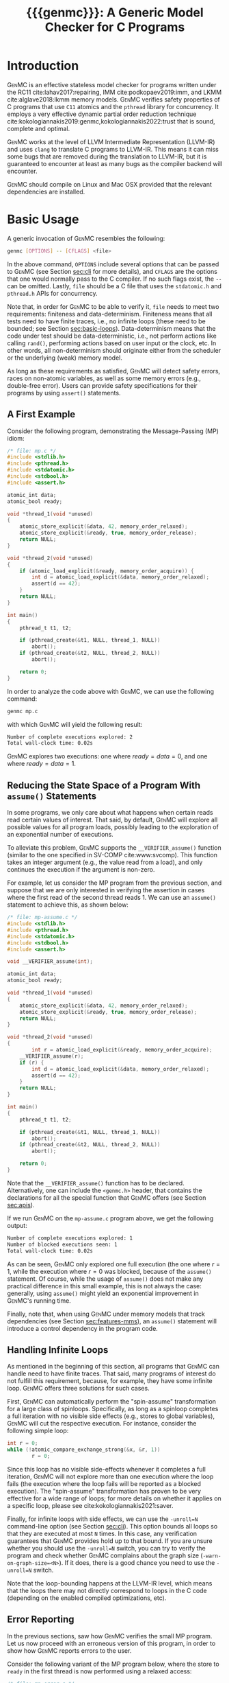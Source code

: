 #+LATEX_CLASS: michalis-demo
#+TITLE: {{{genmc}}}: A Generic Model Checker for C Programs
#+OPTIONS: author:nil date:nil
#+CREATOR: <a href="http://www.gnu.org/software/emacs/">Emacs</a> 25.2.2 (<a href="http://orgmode.org">Org</a> mode)
#+LATEX_HEADER: \usepackage{calc}
#+LATEX_HEADER: \usepackage{xspace}
#+LATEX_HEADER: \usepackage{enumitem}

# The macros below should be defined properly according to the export.
# For GenMC's name, specifically:
#
#     HTML:  @@html:<font style="font-variant: small-caps">GenMC</font>@@
#     LaTeX: \textsc{GenMC}\xspace
#
# To understand LaTeX's color mixing:
#
# https://tex.stackexchange.com/questions/34909/understanding-xcolor-color-mixing-model
#
# Example definitions of coloring macros (see below for a uniform way):
#
#    HTML: <span style="color: rgb(COLOR)"><code>$1</code></font>@@
#    LaTeX: \textcolor[RGB]{COLOR}{\mathtt{$1}}
#
# Colors used for relations:
#
#    colorPO #808080
#    colorRF #00ff00
#    colorMO #ffa500

#+MACRO: color   @@html:<span style="color: #$1">$2</span>@@@@latex:\textcolor[HTML]{$1}{$2}@@
#+MACRO: colortt @@html:<span style="color: #$1; font-family: monospace">$2</span>@@@@latex:\textcolor[HTML]{$1}{\texttt{$2}}@@

#+MACRO: genmc @@html:<font style="font-variant: small-caps">GenMC</font>@@@@latex:\textsc{GenMC}\xspace@@
#+MACRO: lapor @@html:<font style="font-variant: small-caps">LAPOR</font>@@@@latex:\textsc{LAPOR}\xspace@@
#+MACRO: bam @@html:<font style="font-variant: small-caps">BAM</font>@@@@latex:\textsc{BAM}\xspace@@
#+MACRO: persevere @@html:<font style="font-variant: small-caps">Persevere</font>@@@@latex:\textsc{Persevere}\xspace@@
#+MACRO: helper @@html:<font style="font-variant: small-caps">helper</font>@@@@latex:\textsc{Helper}\xspace@@
#+MACRO: po {{{colortt(808080,po)}}}
#+MACRO: ppo {{{colortt(808080,ppo)}}}
#+MACRO: rf {{{colortt(00ff00,rf)}}}
#+MACRO: mo {{{colortt(ffa500,mo)}}}

#+BEGIN_EXPORT latex
\newpage
#+END_EXPORT


* Introduction <<sec:intro>>

{{{genmc}}} is an effective stateless model checker for programs
written under the RC11 cite:lahav2017:repairing, IMM
cite:podkopaev2019:imm, and LKMM cite:alglave2018:lkmm memory models.
{{{genmc}}} verifies safety properties of C programs that use =C11=
atomics and the =pthread= library for concurrency. It employs a very
effective dynamic partial order reduction technique
cite:kokologiannakis2019:genmc,kokologiannakis2022:trust that is
sound, complete and optimal.

{{{genmc}}} works at the level of LLVM Intermediate Representation (LLVM-IR)
and uses =clang= to translate C programs to LLVM-IR. This means it
can miss some bugs that are removed during the translation to LLVM-IR,
but it is guaranteed to encounter at least as many bugs as the
compiler backend will encounter.

{{{genmc}}} should compile on Linux and Mac OSX provided that the relevant
dependencies are installed.


* Basic Usage

A generic invocation of {{{genmc}}} resembles the following:

#+BEGIN_SRC sh
    genmc [OPTIONS] -- [CFLAGS] <file>
#+END_SRC

In the above command, =OPTIONS= include several options that can be
passed to {{{genmc}}} (see Section [[sec:cli]] for more details), and
=CFLAGS= are the options that one would normally pass to the C
compiler. If no such flags exist, the =--= can be omitted.
Lastly, =file= should be a C file that uses the =stdatomic.h=
and =pthread.h= APIs for concurrency.

Note that, in order for {{{genmc}}} to be able to verify it, =file=
needs to meet two requirements: finiteness and data-determinism.
Finiteness means that all tests need to have finite traces,
i.e., no infinite loops (these need to be bounded; see
Section [[sec:basic-loops]]). Data-determinism means that
the code under test should be data-deterministic, i.e.,
not perform actions like calling =rand()=, performing
actions based on user input or the clock, etc. In other words,
all non-determinism should originate either from the scheduler
or the underlying (weak) memory model.

As long as these requirements as satisfied, {{{genmc}}} will detect safety
errors, races on non-atomic variables, as well as some memory errors
(e.g., double-free error). Users can provide safety specifications for
their programs by using =assert()= statements.

** A First Example

Consider the following program, demonstrating the Message-Passing (MP)
idiom:

#+BEGIN_SRC C
/* file: mp.c */
#include <stdlib.h>
#include <pthread.h>
#include <stdatomic.h>
#include <stdbool.h>
#include <assert.h>

atomic_int data;
atomic_bool ready;

void *thread_1(void *unused)
{
	atomic_store_explicit(&data, 42, memory_order_relaxed);
	atomic_store_explicit(&ready, true, memory_order_release);
	return NULL;
}

void *thread_2(void *unused)
{
	if (atomic_load_explicit(&ready, memory_order_acquire)) {
		int d = atomic_load_explicit(&data, memory_order_relaxed);
		assert(d == 42);
	}
	return NULL;
}

int main()
{
	pthread_t t1, t2;

	if (pthread_create(&t1, NULL, thread_1, NULL))
		abort();
	if (pthread_create(&t2, NULL, thread_2, NULL))
		abort();

	return 0;
}
#+END_SRC

In order to analyze the code above with {{{genmc}}}, we can use the
following command:

#+BEGIN_SRC sh
genmc mp.c
#+END_SRC
with which {{{genmc}}} will yield the following result:
#+BEGIN_SRC sh
Number of complete executions explored: 2
Total wall-clock time: 0.02s
#+END_SRC
{{{genmc}}} explores two executions: one where $ready = data =0$, and
one where $ready = data = 1$.


** Reducing the State Space of a Program With =assume()= Statements <<sec:basic-assume>>

In some programs, we only care about what happens when certain reads
read certain values of interest. That said, by default, {{{genmc}}}
will explore all possible values for all program loads, possibly
leading to the exploration of an exponential number of executions.

To alleviate this problem, {{{genmc}}} supports the
=__VERIFIER_assume()= function (similar to the one specified in
SV-COMP cite:www:svcomp). This function takes an integer argument
(e.g., the value read from a load), and only continues the execution
if the argument is non-zero.

For example, let us consider the MP program from the previous section,
and suppose that we are only interested in verifying the assertion
in cases where the first read of the second thread reads 1. We can
use an =assume()= statement to achieve this, as shown below:

#+BEGIN_SRC C
/* file: mp-assume.c */
#include <stdlib.h>
#include <pthread.h>
#include <stdatomic.h>
#include <stdbool.h>
#include <assert.h>

void __VERIFIER_assume(int);

atomic_int data;
atomic_bool ready;

void *thread_1(void *unused)
{
	atomic_store_explicit(&data, 42, memory_order_relaxed);
	atomic_store_explicit(&ready, true, memory_order_release);
	return NULL;
}

void *thread_2(void *unused)
{
        int r = atomic_load_explicit(&ready, memory_order_acquire);
	__VERIFIER_assume(r);
	if (r) {
		int d = atomic_load_explicit(&data, memory_order_relaxed);
		assert(d == 42);
	}
	return NULL;
}

int main()
{
	pthread_t t1, t2;

	if (pthread_create(&t1, NULL, thread_1, NULL))
		abort();
	if (pthread_create(&t2, NULL, thread_2, NULL))
		abort();

	return 0;
}
#+END_SRC
Note that the =__VERIFIER_assume()= function has to be declared. Alternatively,
one can include the =<genmc.h>= header, that contains the declarations for all
the special function that {{{genmc}}} offers (see Section [[sec:apis]]).

If we run {{{genmc}}} on the =mp-assume.c= program above, we get the following
output:
#+BEGIN_SRC sh
Number of complete executions explored: 1
Number of blocked executions seen: 1
Total wall-clock time: 0.02s
#+END_SRC
As can be seen, {{{genmc}}} only explored one full execution (the one
where $r = 1$, while the execution where $r = 0$ was blocked, because
of the =assume()= statement. Of course, while the usage of =assume()=
does not make any practical difference in this small example, this is
not always the case: generally, using =assume()= might yield an
exponential improvement in {{{genmc}}}'s running time.

Finally, note that, when using {{{genmc}}} under memory models that
track dependencies (see Section [[sec:features-mms]]), an =assume()=
statement will introduce a control dependency in the program code.


** Handling Infinite Loops <<sec:basic-loops>>

As mentioned in the beginning of this section, all programs that
{{{genmc}}} can handle need to have finite traces. That said, many
programs of interest do not fulfill this requirement, because, for
example, they have some infinite loop. {{{genmc}}} offers three
solutions for such cases.

First, {{{genmc}}} can automatically perform the "spin-assume"
transformation for a large class of spinloops. Specifically, as long
as a spinloop completes a full iteration with no visible side effects
(e.g., stores to global variables), {{{genmc}}} will cut the respective
execution. For instance, consider the following simple loop:
#+BEGIN_SRC C
int r = 0;
while (!atomic_compare_exchange_strong(&x, &r, 1))
        r = 0;
#+END_SRC
Since this loop has no visible side-effects whenever it completes
a full iteration, {{{genmc}}} will not explore more than one
execution where the loop fails (the execution where the loop fails
will be reported as a blocked execution). The "spin-assume"
transformation has proven to be very effective for a wide range of
loops; for more details on whether it applies on a specific loop,
please see cite:kokologiannakis2021:saver.



Finally, for infinite loops with side effects, we can use the
=-unroll=N= command-line option (see Section [[sec:cli]]). This option
bounds all loops so that they are executed at most =N= times.  In this
case, any verification guarantees that {{{genmc}}} provides hold up to
that bound.  If you are unsure whether you should use the =-unroll=N=
switch, you can try to verify the program and check whether
{{{genmc}}} complains about the graph size
(=-warn-on-graph-size=<N>=). If it does, there is a good chance you
need to use the =-unroll=N= switch.

Note that the loop-bounding happens at the LLVM-IR level, which means
that the loops there may not directly correspond to loops in the C
code (depending on the enabled compiled optimizations, etc).


** Error Reporting <<sec:basic-error>>

In the previous sections, saw how {{{genmc}}} verifies the small MP program.
Let us now proceed with an erroneous version of this program, in order
to show how {{{genmc}}} reports errors to the user.

Consider the following variant of the MP program below, where the
store to =ready= in the first thread is now performed using a relaxed
access:
#+BEGIN_SRC C
/* file: mp-error.c */
#include <stdlib.h>
#include <pthread.h>
#include <stdatomic.h>
#include <stdbool.h>
#include <assert.h>

atomic_int data;
atomic_bool ready;

void *thread_1(void *unused)
{
	atomic_store_explicit(&data, 42, memory_order_relaxed);
	atomic_store_explicit(&ready, true, memory_order_relaxed);
	return NULL;
}

void *thread_2(void *unused)
{
	if (atomic_load_explicit(&ready, memory_order_acquire)) {
		int d = atomic_load_explicit(&data, memory_order_relaxed);
		assert(d == 42);
	}
	return NULL;
}

int main()
{
	pthread_t t1, t2;

	if (pthread_create(&t1, NULL, thread_1, NULL))
		abort();
	if (pthread_create(&t2, NULL, thread_2, NULL))
		abort();

	return 0;
}
#+END_SRC
This program is buggy since the load from =ready= no longer
synchronizes with the corresponding store, which in turn means that
the load from =data= may also read 0 (the initial value), and
not just 42.

Running {{{genmc}}} on the above program, we get the following outcome:
#+BEGIN_SRC sh
Error detected: Safety violation!
Event (2, 2) in graph:
<-1, 0> main:
	(0, 0): B
	(0, 1): M
	(0, 2): M
	(0, 3): TC [forks 1] L.30
	(0, 4): Wna (t1, 1) L.30
	(0, 5): TC [forks 2] L.32
	(0, 6): Wna (t2, 2) L.32
	(0, 7): E
<0, 1> thread_1:
	(1, 0): B
	(1, 1): Wrlx (data, 42) L.12
	(1, 2): Wrlx (ready, 1) L.13
	(1, 3): E
<0, 2> thread_2:
	(2, 0): B
	(2, 1): Racq (ready, 1) [(1, 2)] L.19
	(2, 2): Rrlx (data, 0) [INIT] L.20

Assertion violation: d == 42
Number of complete executions explored: 1
Total wall-clock time: 0.02s
#+END_SRC

{{{genmc}}} reports an error and prints some information relevant for
debugging. First, it prints the type of the error, then the execution
graph representing the erroneous execution, and finally the error
message, along with the executions explored so far and the time that
was required.

The graph contains the events of each thread along with some
information about the corresponding source-code instructions.  For
example, for write events (e.g., event (1, 1)), the access mode, the
name of the variable accessed, the value written, as well as the
corresponding source-code line are printed. The situation is similar
for reads (e.g., event (2, 1)), but also the position in the graph
from which the read is reading from is printed.

Note that there are many different types of events. However, many of
them are {{{genmc}}}-related and not of particular interest to users (e.g.,
events labeled with `B', which correspond to the beginning of a
thread). Thus, {{{genmc}}} only prints the source-code lines for events
that correspond to actual user instructions, thus helping the
debugging procedure.

Finally, when more information regarding an error are required,
two command-line switches are provided. The =-dump-error-graph=<file>=
switch provides a visual representation of the erroneous execution,
as it will output the reported graph in DOT format in =<file>=,
so that it can be viewed by a PDF viewer. Finally, the =-print-error-trace=
switch will print a sequence of source-code lines leading to
the error. The latter is especially useful for cases where
the bug is not caused by some weak-memory effect but rather from
some particular interleaving (e.g., if all accesses are
 =memory_order_seq_cst=), and the write where each read is reading
from can be determined simply by locating the previous write in the
same memory location in the sequence.


* Tool Features <<sec:features>>

# {{{genmc}}} has a number of features and extensions that are
# discussed below.

** Available Memory Models <<sec:features-mms>>

By default, {{{genmc}}} verifies programs under RC11. However, apart
from RC11, {{{genmc}}} also supports IMM and (experimentally) LKMM.
The difference between these memory models (as far as allowed outcomes are concerned)
can be seen in the following program:

#+BEGIN_SRC C
/* file: lb.c */
#include <stdlib.h>
#include <pthread.h>
#include <stdatomic.h>
#include <stdbool.h>
#include <assert.h>

atomic_int x;
atomic_int y;

void *thread_1(void *unused)
{
	int a = atomic_load_explicit(&x, memory_order_relaxed);
	atomic_store_explicit(&y, 1, memory_order_relaxed);
	return NULL;
}

void *thread_2(void *unused)
{
	int b = atomic_load_explicit(&y, memory_order_relaxed);
	atomic_store_explicit(&x, 1, memory_order_relaxed);
	return NULL;
}

int main()
{
	pthread_t t1, t2;

	if (pthread_create(&t1, NULL, thread_1, NULL))
		abort();
	if (pthread_create(&t2, NULL, thread_2, NULL))
		abort();

	return 0;
}
#+END_SRC

Under RC11, an execution where both $a = 1$ and $b = 1$ is forbidden,
whereas such an execution is allowed under IMM and LKMM. To account for such
behaviors, {{{genmc}}} tracks dependencies between program instructions
thus leading to a constant overhead when verifying programs under
models like IMM.

*** Note on LKMM Support

{{{genmc}}}'s support for LKMM is currently at an experimental stage.
{{{genmc}}} includes plain accesses in {{{ppo}}}
(in contrast to what cite:alglave2018:lkmm dictates), as plain accesses
to temporary LLVM-IR variables are occasionally generated by =clang= between
accesses to shared memory, and thus including them in {{{ppo}}} is
necessary to preserve dependencies.

Tests that use LKMM atomics need to include =<lkmm.h=.

*** Note on Language Memory Models vs Hardware Memory Models

RC11 is a language-level memory model while IMM is a hardware memory
model. Subsequently, the verification results produced by {{{genmc}}}
for the two models should be interpreted somewhat differently.

What this means in practice is that, when verifying programs under
RC11, the input file is assumed to be the very source code the user
wrote. A successful verification result under RC11 holds all the
way down to the actual executable, due to the guarantees provided
by RC11 cite:lahav2017:repairing.

On the other hand, when verifying programs under IMM, the input file
is assumed to be the assembly code run by the processor (or, more
precisely, a program in IMM's intermediate language).  And while
{{{genmc}}} allows the input file to be a C file (as in the case of
RC11), it assumes that this C file corresponds to an assembly file
that is the result of the compilation of some program in IMM's
language. In other words, program correctness is not preserved across
compilation for IMM inputs.

** Race Detection and Memory Errors

For memory models that define the notion of a race, {{{genmc}}} will
report executions containing races erroneous. For instance, under
RC11, the following program is racy, as there is no happens-before
between the write of $x$ in the first thread and the non-atomic
read of $x$ in the second thread (even though the latter causally
depends on the former).

#+BEGIN_SRC C
/* file: race.c */
#include <stdlib.h>
#include <pthread.h>
#include <stdatomic.h>
#include <stdbool.h>
#include <assert.h>

atomic_int x;

void *thread_1(void *unused)
{
	atomic_store_explicit(&x, 1, memory_order_relaxed);
	return NULL;
}

void *thread_2(void *unused)
{
	int a, b;

	a = atomic_load_explicit(&x, memory_order_relaxed);
	if (a == 1)
		b = *((int *) &x);
	return NULL;
}

int main()
{
	pthread_t t1, t2;

	if (pthread_create(&t1, NULL, thread_1, NULL))
		abort();
	if (pthread_create(&t2, NULL, thread_2, NULL))
		abort();

	return 0;
}
#+END_SRC

Additionally, for all memory models, {{{genmc}}} detects some memory
races like accessing memory that has been already freed, accessing
dynamic memory that has not been allocated, or freeing an already
freed chunk of memory.

Race detection can be completely disabled by means of
=-disable-race-detection=, which may yield better performance for
certain programs.

** Lock-Aware Partial Order Reduction ({{{lapor}}})

For programs that employ coarse-grained locking schemes {{{lapor}}}
cite:kokologiannakis2019:lapor might greatly reduce the state space
and thus the verification time.  For instance, consider the following
program where a lock is used (overly conservatively) to read a shared
variable:

#+BEGIN_SRC C
/* file: lapor.c */
#include <stdlib.h>
#include <pthread.h>
#include <stdatomic.h>
#include <stdbool.h>
#include <assert.h>

#ifndef N
# define N 2
#endif

pthread_mutex_t l;
int x;

void *thread_n(void *unused)
{
	pthread_mutex_lock(&l);
	int r = x;
	pthread_mutex_unlock(&l);
	return NULL;
}

int main()
{
	pthread_t t[N];

	for (int i = 0; i < N; i++) {
		if (pthread_create(&t[i], NULL, thread_n, NULL))
			abort();
	}

	return 0;
}
#+END_SRC

Running {{{genmc}}} on the program above results in the following outcome:
#+BEGIN_SRC sh
Number of complete executions explored: 2
Total wall-clock time: 0.02s
#+END_SRC
As expected, as the value of $N$ increases, the executions of the
program also increase in an exponential manner.

However, if we run {{{genmc}}} with =-lapor= on the same program, we get the
following output:
#+BEGIN_SRC sh
Number of complete executions explored: 1
Total wall-clock time: 0.02s
#+END_SRC
{{{lapor}}} leverages the fact that the contents of the critical
sections of the threads commute (i.e., the order in which the critical
sections are executed does not matter), and only explores 1 execution
for all values of $N$.

We note that for programs where no further reduction in the
state space is possible, {{{lapor}}} can be cause a polynomial
slowdown.


** Barrier-Aware Model Checking ({{{bam}}})

{{{genmc}}} v0.6 comes with built-in support for =pthread_barrier_t=
functions (see Section [[sec:apis]]) via {{{bam}}} cite:kokologiannakis2021:bam.
As an example of {{{bam}}} in action, consider the following program:

#+BEGIN_SRC C
/* file: bam.c */
#include <stdio.h>
#include <stdlib.h>
#include <pthread.h>
#include <stdatomic.h>
#include <genmc.h>
#include <assert.h>

#ifndef N
# define N 2
#endif

pthread_barrier_t b;
atomic_int x;

void *thread_n(void *unused)
{
	++x;
	pthread_barrier_wait(&b);
	assert(x == N);
	return NULL;
}

int main()
{
	pthread_t t[N];

	pthread_barrier_init(&b, NULL, N);
	for (int i = 0u; i < N; i++) {
		if (pthread_create(&t[i], NULL, thread_n, NULL))
			abort();
	}

	return 0;
}
#+END_SRC

Running {{{genmc}}} on the program above results in the following output:
#+begin_src sh
Number of complete executions explored: 2
Total wall-clock time: 0.01s
#+end_src
As can be seen, {{{genmc}}} treats =barrier_wait= calls as no-ops,
and they do not lead to any additional explorations. (The two executions
explored correspond to the possible ways in which =x= can be incremented).

However, if we disable {{{bam}}} by means of the =-disable-bam= switch,
get get the following output:
#+begin_src sh
Number of complete executions explored: 4
Number of blocked executions seen: 4
Total wall-clock time: 0.01s
#+end_src

Note that while {{{bam}}} can lead to the exploration of exponentially
fewer executions, it can only be used if the result of the =barrier_wait=
is not used. If it is, then using =-disable-bam= is necessary,
as {{{genmc}}} currently does not enforce this limitation.


** Symmetry Reduction

{{{genmc}}} also employs an experimental symmetry reduction mechanism.
While {{{genmc}}}'s symmetry reduction does not guarantee optimality,
i.e., might explore more executions than what an ideal symmetry
reduction algorithm would (although never more than what the enabled
partitioning dictates), it is still beneficial to use when threads
use the same code.

For instance, if =-sr= is used in the following program, {{{genmc}}}
explores only one execution instead of 6.
#+begin_src C
/* file: sr.c */
#include <stdio.h>
#include <stdlib.h>
#include <pthread.h>
#include <stdatomic.h>
#include <genmc.h>
#include <assert.h>

atomic_int x;

void *thread_n(void *unused)
{
	++x;
	return NULL;
}

int main()
{
	pthread_t t1, t2, t3;

	if (pthread_create(&t1, NULL, thread_n, NULL))
		abort();
	if (pthread_create(&t2, NULL, thread_n, NULL))
		abort();
	if (pthread_create(&t3, NULL, thread_n, NULL))
		abort();

	return 0;
}
#+end_src

In order for symmetry reduction to actually take place, the spawned
threads need to share exactly the same code, have exactly the same
arguments, and also there must not be any memory access (at the
LLVM-IR level) between the spawn instructions.


** Checking Liveness <<sec:liveness>>

{{{genmc}}} can also check for liveness violations in programs with
spinloops. Consider the following simple program:

#+begin_src C
/* file: liveness.c */
#include <stdlib.h>
#include <pthread.h>
#include <stdatomic.h>

atomic_int x;

void *thread_1(void *unused)
{
	while (!x)
		;
	return NULL;
}

int main()
{
	pthread_t t1;

	if (pthread_create(&t1, NULL, thread_1, NULL))
		abort();

	return 0;
}
#+end_src
Since there are no writes to $x$, the loop in =thread_1= above
will never terminate. Indeed, running {{{genmc}}} with
 =-check-liveness= produces a relevant error report:
#+begin_src sh
Error detected: Liveness violation!
Event (1, 4) in graph:
<-1, 0> main:
	(0, 0): B
	(0, 1): TC [forks 1] L.19
	(0, 2): E
<0, 1> thread_1:
	(1, 0): B
	(1, 1): LOOP_BEGIN
	(1, 2): SPIN_START
	(1, 3): Rsc (x, 0) [INIT] L.9
	(1, 4): BLOCK [spinloop]

Non-terminating spinloop: thread 1
Number of complete executions explored: 0
Number of blocked executions seen: 1
Total wall-clock time: 0.07s
#+end_src

The =-check-liveness= switch will automatically check for liveness
violations in all loops that have been captured by the spin-assume
transformation (see [[sec:cli]]).


** System Calls and Persistency Checks ({{{persevere}}}) <<sec:pers>>

Since v0.5, {{{genmc}}} supports the verification programs involving
system calls for file manipulation like =read()= and =write()=.  In
addition, using {{{persevere}}} cite:kokologiannakis2021:persevere,
{{{genmc}}} can verify persistency properties of such programs. Below
we discuss some details that are important when it comes to verifying
programs that involve file manipulation.

*** Consistency of File-Manipulating Programs

As a first example consider the program below, where a file
="foo.txt"= is first populated by =main=, and then concurrently
read and written by two threads at offset 0:

#+BEGIN_SRC C
/* file: file-rw.c */
#include <stdio.h>
#include <stdlib.h>
#include <unistd.h>
#include <fcntl.h>
#include <stdatomic.h>
#include <pthread.h>
#include <assert.h>

void *thread_1(void *fdp)
{
	int fd = *((int *) fdp);
	char buf[8];

	buf[0] = buf[1] = 1;
	int nw = pwrite(fd, buf, 2, 0);
	return NULL;
}

void *thread_2(void *fdp)
{
	int fd = *((int *) fdp);
	char buf[8];

	int nr = pread(fd, buf, 2, 0);
	if (nr == 2)
		assert((buf[0] == 0 && buf[1] == 0) || (buf[0] == 1 && buf[1] == 1));
	return NULL;
}

int main()
{
	pthread_t t1, t2;
	char buf[8];

	int fd = open("foo.txt", O_CREAT|O_RDWR, 0);

	buf[0] = buf[1] = 0;
	int nw = write(fd, buf, 2);
	assert(nw == 2);

	if (pthread_create(&t1, NULL, thread_1, &fd))
		abort();
	if (pthread_create(&t2, NULL, thread_2, &fd))
		abort();

	if (pthread_join(t1, NULL))
		abort();
	if (pthread_join(t2, NULL))
		abort();

	return 0;
}
#+END_SRC

One property we might be interested in in the above program is whether
the reading thread can see any other (intermediate) state for the file
apart from =00= and =11=. Indeed, as can be seen below, running {{{genmc}}}
on the program above produces an example where the assertion is violated.
#+BEGIN_SRC sh
Error detected: Safety violation!
[...]
Assertion violation: (buf[0] == 0 && buf[1] == 0) || (buf[0] == 1 && buf[1] == 1)
Number of complete executions explored: 1
Total wall-clock time: 0.03s
#+END_SRC
Apart from safety violations like in this case, {{{genmc}}} will also
report system call failures as errors (e.g., trying to write to a file
that has been opened with =O_RDONLY=). This behavior can be disabled
with =-disable-stop-on-system-error=, which will make {{{genmc}}} report
such errors through =errno=.

When including headers like =stdio.h= or =unistd.h=, {{{genmc}}} intercepts
calls to =open()=, =read()=, =write()=, and other system calls defined
in these header files, and models their behavior. Note that these header
files are also part of {{{genmc}}} so, in general, only the functionality
described in Section [[sec:apis]] from said header files can be used in programs.

Note that only constant (static) strings can be used as filenames when
using system calls. The filenames need not exist as regular files in
the user's system, as the effects of these system calls are modeled,
and not actually executed. Thus, it is in general preferable if the
contents of the manipulated files maintain a small size across
executions.

*** Persistency of File-Manipulating Programs

In addition to checking whether safety properties of file-manipulating
programs with regards to consistency are satisfied (as described
above), {{{genmc}}} can also check whether some safety property with
regards to persistency (under =ext4=) is satisfied.  This is achieved
through {{{persevere}}}, which can be enabled with =-persevere=.

For example, let us consider the program below and suppose we want to
check whether, after a crash, it is possible to observe only a part of
an append to a file:

#+BEGIN_SRC C
/* file: pers.c */
#include <stdio.h>
#include <stdlib.h>
#include <unistd.h>
#include <stdatomic.h>
#include <pthread.h>
#include <assert.h>
#include <genmc.h>

#include <fcntl.h>
#include <sys/stat.h>

void __VERIFIER_recovery_routine(void)
{
	char buf[8];
	buf[0] = 0;
	buf[1] = 0;

	int fd = open("foo.txt", O_RDONLY, 0666);
	assert(fd != -1);

	/* Is is possible to read something other than {2,2} ? */
	int nr = pread(fd, buf, 2, 3);
	if (nr == 2)
		assert(buf[0] == 2 && buf[1] == 2);
	return;
}

int main()
{
	char buf[8];

	buf[0] = 1;
	buf[1] = 1;
	buf[2] = 1;

	int fd = open("foo.txt", O_CREAT|O_TRUNC|O_RDWR, S_IRWXU);
	write(fd, buf, 3);

	__VERIFIER_pbarrier();

	write(fd, buf + 3, 2);

	close(fd);

	return 0;
}
#+END_SRC

In the program above, the =__VERIFIER_pbarrier()= call ensures that
all the file operations before it will be considered as "persisted"
(i.e., having reached disk) in this program. The function
=__VERIFIER_recovery_routine()= is automatically called by {{{genmc}}}
and contains the code to be run by the recovery routine, in order to
observe the post-crash disk state.

In this case, by issuing =genmc -persevere pers.c= we observe that
partly observing the append is indeed possible under =ext4=, as can
be seen below.
#+BEGIN_SRC sh
Error detected: Recovery error!
[...]
Assertion violation: buf[0] == 2 && buf[1] == 2
Number of complete executions explored: 2
Total wall-clock time: 0.08s
#+END_SRC
For this program in particular, this property is violated due to the
default block size (which is 2 bytes), and the nature of appends in
the default data ordering mode of =ext4= (=data=ordered=).

In general, such parameters of =ext4= can be tuned via the
=--block-size= and =--journal-data= switches (see Section [[sec:cli]] and
=genmc -help= for more information).  {{{genmc}}} currently assumes a
sector size of 1 byte.


* Command-line Options <<sec:cli>>

A full list of the available command-line options can by viewed
by issuing =genmc -help=. Below we describe the ones that
are most useful when verifying user programs.

#+ATTR_LATEX: :options [leftmargin=!, labelwidth=\widthof{\ttfamily pprogrampentrypfunction=pfunpnamep}, font={\color{blue!50!black}\ttfamily}, labelindent=\parindent]
- =-rc11= :: Perform the exploration under the RC11 memory model (default)
- =-imm= :: Perform the exploration under the IMM memory model
- =-lkmm= :: Perform the exploration under the LKMM memory model (experimental)
- =-wb= :: Perform the exploration based on the {{{po}}}{{{rf}}}
     equivalence partitioning.
- =-mo= :: Perform the exploration based on the {{{po}}} $\cup$ {{{rf}}} $\cup$ {{{mo}}}
     equivalence partitioning (default).
- =-lapor= :: Enable Lock-Aware Partial Order Reduction ({{{lapor}}})
- =-disable-bam= :: Disables Barrier-Aware Model-checking ({{{bam}}})
- =-check-liveness= :: Check for liveness violations in spinloops
- =-persevere= :: Enable =ext4= persistency checks ({{{persevere}}})
- =-unroll=<N>= :: All loops will be executed at most $N$ times.
- =-dump-error-graph=<file>= :: Outputs an erroneous graph to file
     =<file>=.
- =-print-error-trace= :: Outputs a sequence of source-code instructions
     that lead to an error.
- =-disable-race-detection= :: Disables race detection for non-atomic
     accesses.
- =-program-entry-function=<fun_name>= :: Uses function =<fun_name>=
     as the program's entry point, instead of =main()=.
- =-disable-spin-assume= :: Disables the transformation of spin loops to
     =assume()= statements.


* Supported APIs <<sec:apis>>

Apart from C11 API (defined in =stdatomic.h=) and the =assert()=
function used to define safety specifications, below we list supported
functions from different libraries.

** Supported =stdio=, =unistd= and =fcntl= API

The following functions are supported for I/O:

#+ATTR_LATEX: :options [leftmargin=!, font={\color{red!50!black}\ttfamily}, labelindent=\parindent]
- =int printf(const char *, ...)= ::
- =int open (const char *, int , mode_t)= ::
- =int creat (const char *, mode_t)= ::
- =off_t lseek (int, off_t, int)= ::
- =int close (int)= ::
- =ssize_t read (int, void *, size_t)= ::
- =ssize_t write (int, const void *, size_t)= ::
- =ssize_t pread (int, void *, size_t, off_t)= ::
- =ssize_t pwrite (int, const void *, size_t, off_t)= ::
- =int truncate (const char *, off_t)= ::
- =int link (const char *, const char *)= ::
- =int unlink (const char *)= ::
- =int rename (const char *, const char *)= ::
- =int fsync (int)= ::
- =void sync (void)= ::

Note that the functions above are modeled and not actually executed,
as described in Section [[sec:pers]].

** Supported =stdlib= API

The following functions are supported from =stdlib.h=:

#+ATTR_LATEX: :options [leftmargin=!, font={\color{red!50!black}\ttfamily}, labelindent=\parindent]
- =void abort(void)= ::
- =int abs(int)= ::
- =int atoi(const char *)= ::
- =void free(void *)= ::
- =void *malloc(size_t)= ::
- =void *aligned_alloc(size_t, size_t)= ::

** Supported =pthread= API

The following functions are supported from =pthread.h=:

#+ATTR_LATEX: :options [leftmargin=!, font={\color{red!50!black}\ttfamily}, labelindent=\parindent]
- =int pthread_create (pthread_t *, const pthread_attr_t *, void *(*) (void *), void *)= ::
- =int pthread_join (pthread_t, void **)= ::
- =pthread_t pthread_self (void)= ::
- =void pthread_exit (void *)= ::
- =int pthread_mutex_init (pthread_mutex_t *, const pthread_mutexattr_t *)= ::
- =int pthread_mutex_lock (pthread_mutex_t *)= ::
- =int pthread_mutex_trylock (pthread_mutex_t *)= ::
- =int pthread_mutex_unlock (pthread_mutex_t *)= ::
- =int pthread_mutex_destroy (pthread_mutex_t *)= ::
- =int pthread_barrier_init (pthread_barrier_t *, const pthread_barrierattr_t *, unsigned)= ::
- =int pthread_barrier_wait (pthread_barrier_t *)= ::
- =int pthread_barrier_destroy (pthread_barrier_t *)= ::


** Supported SV-COMP cite:www:svcomp API

The following functions from the ones defined in SV-COMP cite:www:svcomp are supported:

#+ATTR_LATEX: :options [leftmargin=!, font={\color{red!50!black}\ttfamily}, labelindent=\parindent]
- =void __VERIFIER_assume(int)= ::
- =int __VERIFIER_nondet_int(void)= ::

Note that, since {{{genmc}}} is a stateless model checker, =__VERIFIER_nondet_int()=
only "simulates" data non-determism, and does actually provide support for it.
More specifically, the sequence of numbers it produces for each thread, remains
the same across different executions.

* Contact <<sec:contact>>

For feedback, questions, and bug reports please send an e-mail to
[[mailto:michalis@mpi-sws.org][michalis@mpi-sws.org]].

#
# Uncomment the lines below (or add local hooks) for a decent HTML bib export
#

# * Bibliography <<sec:bib>>

# #+BEGIN_SRC emacs-lisp :exports none
# (add-to-list 'load-path ".")
# (require 'org-ref-citeproc)

# (when (file-exists-p "readme.html") (delete-file "readme.html"))
# (let ((org-export-before-parsing-hook '(orcp-citeproc)))
#   (browse-url (org-html-export-to-html)))
# #+END_SRC

# #+RESULTS:

# #+BEGIN_SRC emacs-lisp :exports none
# (add-hook 'org-export-before-parsing-hook 'orcp-citeproc)
# #+END_SRC

# #+RESULTS:
# | orcp-citeproc |

bibliographystyle:unsrt
bibliography:~/Documents/wmbib/biblio.bib
